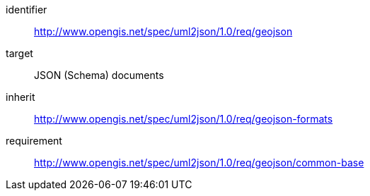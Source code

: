 [requirements_class]
====
[%metadata]
identifier:: http://www.opengis.net/spec/uml2json/1.0/req/geojson
target:: JSON (Schema) documents
inherit:: http://www.opengis.net/spec/uml2json/1.0/req/geojson-formats
requirement:: http://www.opengis.net/spec/uml2json/1.0/req/geojson/common-base
====
